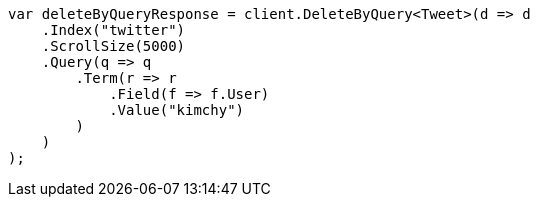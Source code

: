 // docs/delete-by-query.asciidoc:401

////
IMPORTANT NOTE
==============
This file is generated from method Line401 in https://github.com/elastic/elasticsearch-net/tree/master/tests/Examples/Docs/DeleteByQueryPage.cs#L124-L156.
If you wish to submit a PR to change this example, please change the source method above and run

dotnet run -- asciidoc

from the ExamplesGenerator project directory, and submit a PR for the change at
https://github.com/elastic/elasticsearch-net/pulls
////

[source, csharp]
----
var deleteByQueryResponse = client.DeleteByQuery<Tweet>(d => d
    .Index("twitter")
    .ScrollSize(5000)
    .Query(q => q
        .Term(r => r
            .Field(f => f.User)
            .Value("kimchy")
        )
    )
);
----
